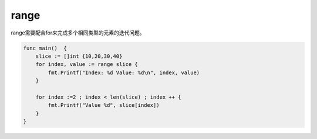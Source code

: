 range
====================

range需要配合for来完成多个相同类型的元素的迭代问题。

.. code-block:: go

    func main()  {
        slice := []int {10,20,30,40}
        for index, value := range slice {
            fmt.Printf("Index: %d Value: %d\n", index, value)
        }

        for index :=2 ; index < len(slice) ; index ++ {
            fmt.Printf("Value %d", slice[index])
        }
    }

